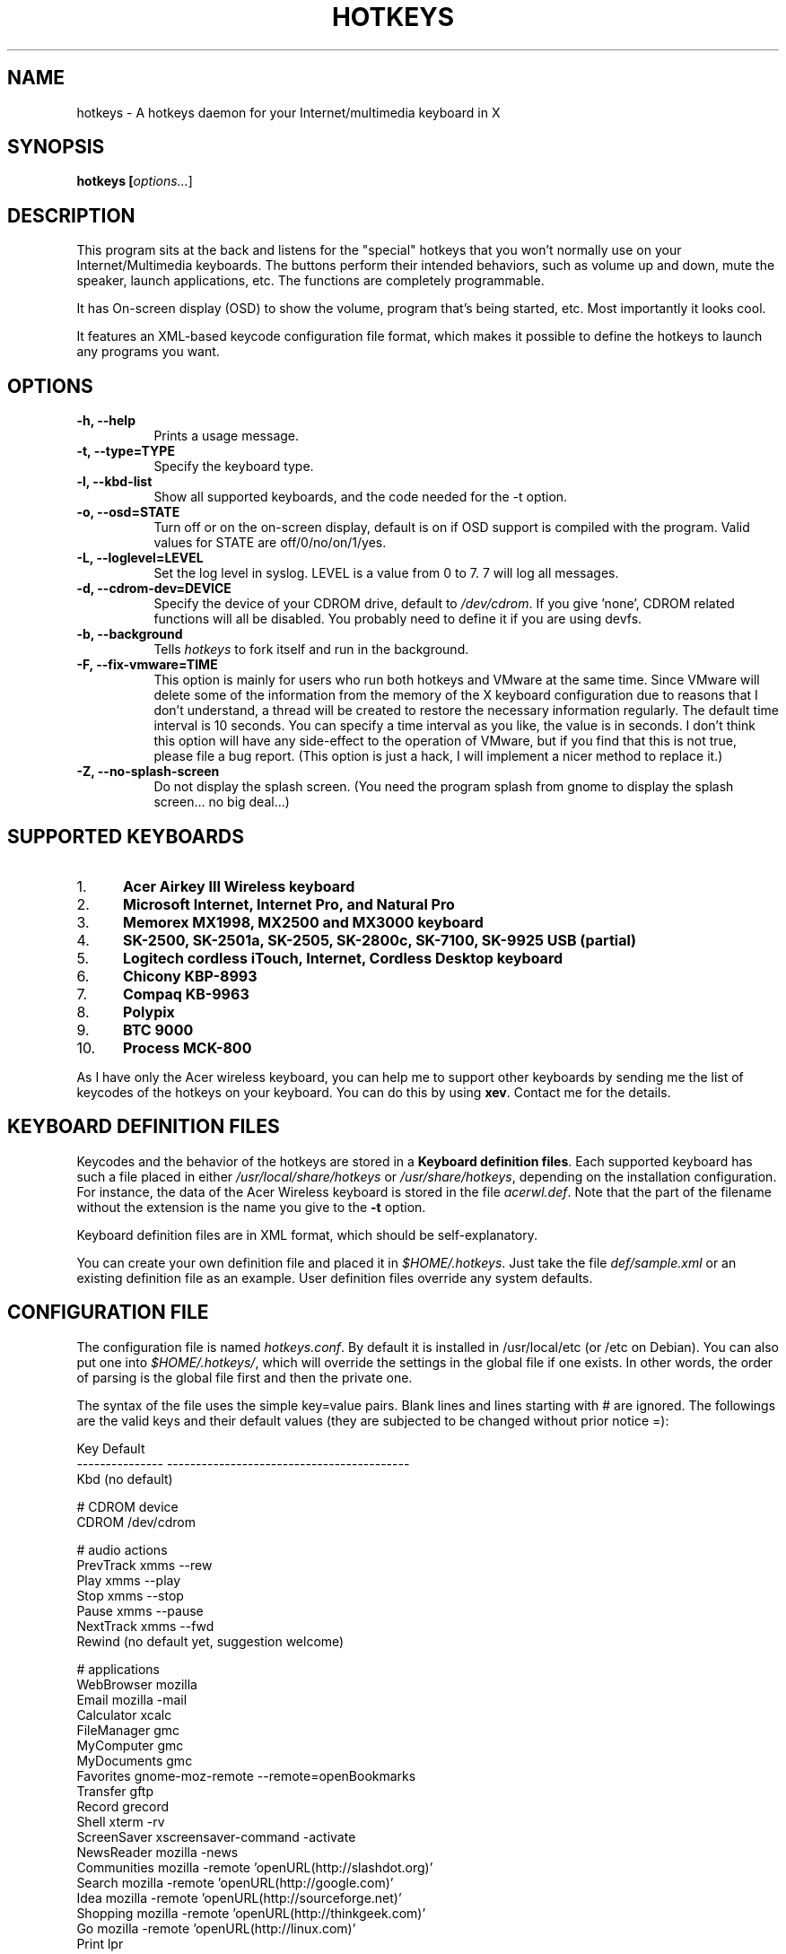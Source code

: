 .TH HOTKEYS 1 "30 March 2001" "0.5.4"
.SH NAME
hotkeys \- A hotkeys daemon for your Internet/multimedia keyboard in X
.SH SYNOPSIS
.B hotkeys [\fIoptions...\fR]
.SH DESCRIPTION
.PP
This program sits at the back and listens for the "special" hotkeys
that you won't normally use on your Internet/Multimedia keyboards.
The buttons perform their intended behaviors, such as volume up and
down, mute the speaker, launch applications, etc.
The functions are completely programmable.

It has On-screen display (OSD) to show the volume, program that's
being started, etc. Most importantly it looks cool.

It features an XML-based keycode configuration file format, which
makes it possible to define the hotkeys to launch any programs you
want.
.SH OPTIONS
.TP 8
.B \-h, \-\-help
Prints a usage message.
.TP 8
.B \-t, \-\-type=TYPE
Specify the keyboard type.
.TP 8
.B \-l, \-\-kbd\-list
Show all supported keyboards, and the code needed for the \-t option.
.TP 8
.B \-o, \-\-osd=STATE
Turn off or on the on-screen display, default is on if OSD support is
compiled with the program. Valid values for STATE are
off/0/no/on/1/yes.
.TP 8
.B \-L, \-\-loglevel=LEVEL
Set the log level in syslog. LEVEL is a value from 0 to 7. 7 will log
all messages.
.TP 8
.B \-d, \-\-cdrom\-dev=DEVICE
Specify the device of your CDROM drive, default to \fI/dev/cdrom\fR.
If you give 'none', CDROM related functions will all be disabled.
You probably need to define it if you are using devfs.
.TP 8
.B \-b, \-\-background
Tells \fIhotkeys\fP to fork itself and run in the background.
.TP 8
.B \-F, \-\-fix\-vmware=TIME
This option is mainly for users who run both hotkeys and VMware at the
same time. Since VMware will delete some of the information from the
memory of the X keyboard configuration due to reasons that I don't
understand, a thread will be created to restore the necessary
information regularly. The default time interval is 10 seconds. You
can specify a time interval as you like, the value is in seconds. I
don't think this option will have any side-effect to the operation of
VMware, but if you find that this is not true, please file a bug
report. (This option is just a hack, I will implement a nicer method
to replace it.)
.TP 8
.B \-Z, \-\-no\-splash\-screen
Do not display the splash screen. (You need the program splash from
gnome to display the splash screen... no big deal...)
.\" .TP 8
.\" .B \-v
.\" Print more information, including debugging messages.   Multiple 
.\" specifications of \fI-v\fP cause more output, to a point.
.SH "SUPPORTED KEYBOARDS"
.\".TP 8
.IP 1. 5
.B Acer Airkey III Wireless keyboard
.\"The \fBvolume up\fR and \fBdown\fR works by changing the master volume of the
.\"mixer (\fI/dev/mixer\fR).
.\"
.\"The \fBmute\fR button sets the volume to 0 when pressed once, and restores the
.\"previous volume when pressed again.
.\"
.\"The \fBeject\fR button can eject and close the tray. The \fBplay\fR
.\"button can be used to close the tray too.
.IP 2. 5
.B Microsoft Internet, Internet Pro, and Natural Pro
.IP 3. 5
.B Memorex MX1998, MX2500 and MX3000 keyboard
.IP 4. 5
.B SK-2500, SK-2501a, SK-2505, SK-2800c, SK-7100, SK-9925 USB (partial)
.IP 5. 5
.B Logitech cordless iTouch, Internet, Cordless Desktop keyboard
.IP 6. 5
.B Chicony KBP-8993
.IP 7. 5
.B Compaq KB-9963
.IP 8. 5
.B Polypix
.IP 9. 5
.B BTC 9000
.IP 10. 5
.B Process MCK-800
.\" .PP
.\" For details please consult the file \fIkeyboard.list\fR.
.P
As I have only the Acer wireless keyboard, you can help
me to support other keyboards by sending me the list of keycodes of
the hotkeys on your keyboard. You can do this by using \fBxev\fR.
Contact me for the details.
.SH "KEYBOARD DEFINITION FILES"
Keycodes and the behavior of the hotkeys are stored in a \fBKeyboard
definition files\fR. Each supported keyboard has such a file placed in
either \fI/usr/local/share/hotkeys\fR or \fI/usr/share/hotkeys\fR,
depending on the installation configuration. For instance, the data
of the Acer Wireless keyboard is stored in the file \fIacerwl.def\fR.
Note that the part of the filename without the extension is the name
you give to the \fB\-t\fR option.
.P
Keyboard definition files are in XML format, which should be
self-explanatory.
.P
You can create your own definition file and placed it in
\fI$HOME/.hotkeys\fR. Just take the file \fIdef/sample.xml\fR or an
existing definition file as an example. User definition files override
any system defaults.
.SH "CONFIGURATION FILE"
The configuration file is named \fIhotkeys.conf\fR. By default it is
installed in /usr/local/etc (or /etc on Debian). You can also put one
into \fI$HOME/.hotkeys/\fR, which will override the settings in the
global file if one exists.  In other words, the order of parsing is
the global file first and then the private one.
.P
The syntax of the file uses the simple key=value pairs. Blank lines and lines
starting with # are ignored. The followings are the valid keys and their
default values (they are subjected to be changed without prior notice =):
.P
.nf
.br
.ta 3.4i
  Key             Default
  --------------- ------------------------------------------
  Kbd             (no default)

  # CDROM device
  CDROM           /dev/cdrom

  # audio actions
  PrevTrack       xmms --rew
  Play            xmms --play
  Stop            xmms --stop
  Pause           xmms --pause
  NextTrack       xmms --fwd
  Rewind          (no default yet, suggestion welcome)

  # applications
  WebBrowser      mozilla
  Email           mozilla -mail
  Calculator      xcalc
  FileManager     gmc
  MyComputer      gmc
  MyDocuments     gmc
  Favorites       gnome-moz-remote --remote=openBookmarks
  Transfer        gftp
  Record          grecord
  Shell           xterm -rv
  ScreenSaver     xscreensaver-command -activate
  NewsReader      mozilla -news
  Communities     mozilla -remote 'openURL(http://slashdot.org)'
  Search          mozilla -remote 'openURL(http://google.com)'
  Idea            mozilla -remote 'openURL(http://sourceforge.net)'
  Shopping        mozilla -remote 'openURL(http://thinkgeek.com)'
  Go              mozilla -remote 'openURL(http://linux.com)'
  Print           lpr

  # OSD stuffs
  osd_font        lucidasanstypewriter-bold-24
  (should be aliased to -*-lucidatypewriter-bold-r-normal-*-*-240-*-*-*-*-*-*)
  osd_color       LawnGreen
  osd_timeout     3
  osd_position    bottom
  osd_offset      25
.fi
.SH "NOTES"
Do not disable the XKEYBOARD extension. For XFree86 3.x, make sure
\fBXkbDisable\fR is not set.
.SH "TODO"
Please consult the TODO file.
.SH "BUGS"
.B
Please inform me if some of your normal keys lose functionalities
.B
after running hotkeys.
.PP
APM support is highly experimental. I only tested on my desktop and
sometimes it can't go out from Suspend mode, no response from the
keyboard, mouse, nor the suspend button on the case. Not tested on
notebook (I don't have one). Note that you need root priviledge to use
the APM functions.
.PP
There are probably bugs in the \fIconfigure.in\fR script.
.PP
The error
\fB"X Error of failed request:  BadValue (integer parameter out of range
for operation)"\fR should have been fixed finally in version 0.5.2.
Please report if it spits out this error on your system.
.SH COPYRIGHT
Copyright 2000-2001, Anthony Y P Wong <ypwong@ypwong.org>
.PP
Licensed under GNU GPL version 2 or later.  This  is  free software;
see the source for copying conditions. There is NO warranty; not even
for MERCHANTABILITY or FITNESS FOR A PARTICULAR PURPOSE.
.SH AUTHOR
Anthony Y P Wong, Debian GNU/Linux
